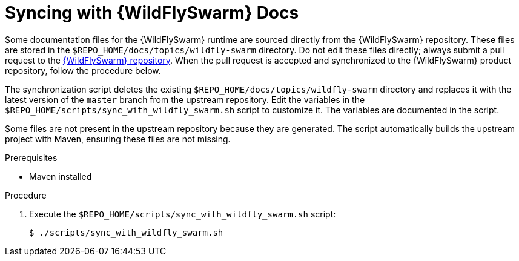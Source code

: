 
[#syncing-with-wildfly-swarm-docs]
= Syncing with {WildFlySwarm} Docs

Some documentation files for the {WildFlySwarm} runtime are sourced directly from the {WildFlySwarm} repository.
These files are stored in the `$REPO_HOME/docs/topics/wildfly-swarm` directory.
Do not edit these files directly; always submit a pull request to the link:{link-repo-wildfly-swarm}[{WildFlySwarm} repository].
When the pull request is accepted and synchronized to the {WildFlySwarm} product repository, follow the procedure below.

The synchronization script deletes the existing `$REPO_HOME/docs/topics/wildfly-swarm` directory and replaces it with the latest version of the `master` branch from the upstream repository.
Edit the variables in the `$REPO_HOME/scripts/sync_with_wildfly_swarm.sh` script to customize it.
The variables are documented in the script.

Some files are not present in the upstream repository because they are generated. The script automatically builds the upstream project with Maven, ensuring these files are not missing.

.Prerequisites

* Maven installed

.Procedure

. Execute the `$REPO_HOME/scripts/sync_with_wildfly_swarm.sh` script:
+
[source,bash,options="nowrap",subs="attributes+"]
----
$ ./scripts/sync_with_wildfly_swarm.sh
----
